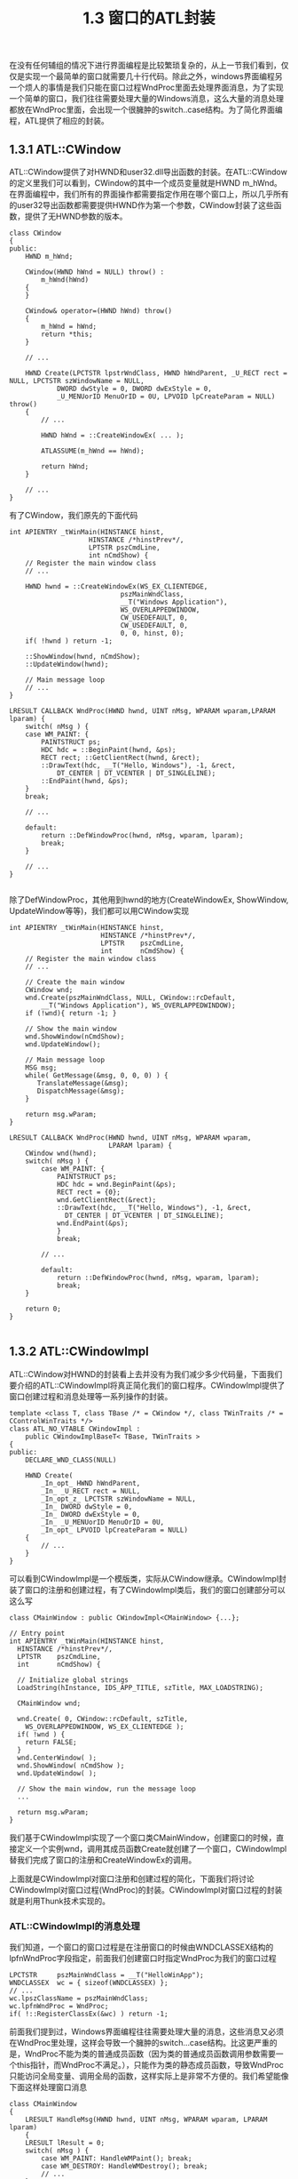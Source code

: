 #+OPTIONS: ^:nil

#+TITLE: 1.3 窗口的ATL封装

在没有任何辅组的情况下进行界面编程是比较繁琐复杂的，从上一节我们看到，仅仅是实现一个最简单的窗口就需要几十行代码。除此之外，windows界面编程另一个烦人的事情是我们只能在窗口过程WndProc里面去处理界面消息，为了实现一个简单的窗口，我们往往需要处理大量的Windows消息，这么大量的消息处理都放在WndProc里面，会出现一个很臃肿的switch..case结构。为了简化界面编程，ATL提供了相应的封装。

** 1.3.1 ATL::CWindow
ATL::CWindow提供了对HWND和user32.dll导出函数的封装。在ATL::CWindow的定义里我们可以看到，CWindow的其中一个成员变量就是HWND m_hWnd。在界面编程中，我们所有的界面操作都需要指定作用在哪个窗口上，所以几乎所有的user32导出函数都需要提供HWND作为第一个参数，CWindow封装了这些函数，提供了无HWND参数的版本。

#+BEGIN_SRC C++
class CWindow
{
public:
	HWND m_hWnd;

	CWindow(HWND hWnd = NULL) throw() :
		m_hWnd(hWnd)
	{
	}

	CWindow& operator=(HWND hWnd) throw()
	{
		m_hWnd = hWnd;
		return *this;
	}

	// ...

	HWND Create(LPCTSTR lpstrWndClass, HWND hWndParent, _U_RECT rect = NULL, LPCTSTR szWindowName = NULL,
			DWORD dwStyle = 0, DWORD dwExStyle = 0,
			_U_MENUorID MenuOrID = 0U, LPVOID lpCreateParam = NULL) throw()
	{
		// ...

		HWND hWnd = ::CreateWindowEx( ... );

		ATLASSUME(m_hWnd == hWnd);

		return hWnd;
	}

	// ...
}
#+END_SRC
有了CWindow，我们原先的下面代码
#+BEGIN_SRC C++
int APIENTRY _tWinMain(HINSTANCE hinst,
                    HINSTANCE /*hinstPrev*/,
                    LPTSTR pszCmdLine,
                    int nCmdShow) {
	// Register the main window class
	// ...

	HWND hwnd = ::CreateWindowEx(WS_EX_CLIENTEDGE,
                            pszMainWndClass,
                            __T("Windows Application"),
                            WS_OVERLAPPEDWINDOW,
                            CW_USEDEFAULT, 0,
                            CW_USEDEFAULT, 0,
                            0, 0, hinst, 0);
    if( !hwnd ) return -1;

    ::ShowWindow(hwnd, nCmdShow);
    ::UpdateWindow(hwnd);

	// Main message loop
	// ...
}

LRESULT CALLBACK WndProc(HWND hwnd, UINT nMsg, WPARAM wparam,LPARAM lparam) {
    switch( nMsg ) {
    case WM_PAINT: {
        PAINTSTRUCT ps;
        HDC hdc = ::BeginPaint(hwnd, &ps);
        RECT rect; ::GetClientRect(hwnd, &rect);
        ::DrawText(hdc, __T("Hello, Windows"), -1, &rect, 
            DT_CENTER | DT_VCENTER | DT_SINGLELINE);
        ::EndPaint(hwnd, &ps);
    }
    break;

	// ...

	default:
        return ::DefWindowProc(hwnd, nMsg, wparam, lparam);
        break;
    }
	
	// ...
}

#+END_SRC
除了DefWindowProc，其他用到hwnd的地方(CreateWindowEx, ShowWindow, UpdateWindow等等)，我们都可以用CWindow实现
#+BEGIN_SRC C++
int APIENTRY _tWinMain(HINSTANCE hinst,
					   HINSTANCE /*hinstPrev*/,
					   LPTSTR    pszCmdLine,
					   int       nCmdShow) {
	// Register the main window class
	// ...

	// Create the main window
	CWindow wnd;
	wnd.Create(pszMainWndClass, NULL, CWindow::rcDefault, 
        __T("Windows Application"), WS_OVERLAPPEDWINDOW);
	if (!wnd){ return -1; }

	// Show the main window
	wnd.ShowWindow(nCmdShow);
	wnd.UpdateWindow();

	// Main message loop
	MSG msg;
	while( GetMessage(&msg, 0, 0, 0) ) {
	   TranslateMessage(&msg);
	   DispatchMessage(&msg);
	}

	return msg.wParam;
}

LRESULT CALLBACK WndProc(HWND hwnd, UINT nMsg, WPARAM wparam,
						 LPARAM lparam) {
    CWindow wnd(hwnd);
    switch( nMsg ) {
        case WM_PAINT: {
            PAINTSTRUCT ps;
            HDC hdc = wnd.BeginPaint(&ps);
            RECT rect = {0};
            wnd.GetClientRect(&rect);
            ::DrawText(hdc, __T("Hello, Windows"), -1, &rect,
              DT_CENTER | DT_VCENTER | DT_SINGLELINE);
            wnd.EndPaint(&ps);
            }
            break;

		// ...

        default:
            return ::DefWindowProc(hwnd, nMsg, wparam, lparam);
            break;
    }

	return 0;
}

#+END_SRC


** 1.3.2 ATL::CWindowImpl
ATL::CWindow对HWND的封装看上去并没有为我们减少多少代码量，下面我们要介绍的ATL::CWindowImpl将真正简化我们的窗口程序。CWindowImpl提供了窗口创建过程和消息处理等一系列操作的封装。
#+BEGIN_SRC C++
template <class T, class TBase /* = CWindow */, class TWinTraits /* = CControlWinTraits */>
class ATL_NO_VTABLE CWindowImpl :
	public CWindowImplBaseT< TBase, TWinTraits >
{
public:
	DECLARE_WND_CLASS(NULL)

	HWND Create(
		_In_opt_ HWND hWndParent,
		_In_ _U_RECT rect = NULL,
		_In_opt_z_ LPCTSTR szWindowName = NULL,
		_In_ DWORD dwStyle = 0,
		_In_ DWORD dwExStyle = 0,
		_In_ _U_MENUorID MenuOrID = 0U,
		_In_opt_ LPVOID lpCreateParam = NULL)
	{
		// ...
	}
}
#+END_SRC
可以看到CWindowImpl是一个模版类，实际从CWindow继承。CWindowImpl封装了窗口的注册和创建过程，有了CWindowImpl类后，我们的窗口创建部分可以这么写
#+BEGIN_SRC C++
class CMainWindow : public CWindowImpl<CMainWindow> {...};

// Entry point
int APIENTRY _tWinMain(HINSTANCE hinst,
  HINSTANCE /*hinstPrev*/,
  LPTSTR    pszCmdLine,
  int       nCmdShow) {

  // Initialize global strings
  LoadString(hInstance, IDS_APP_TITLE, szTitle, MAX_LOADSTRING);

  CMainWindow wnd;

  wnd.Create( 0, CWindow::rcDefault, szTitle,
    WS_OVERLAPPEDWINDOW, WS_EX_CLIENTEDGE );
  if( !wnd ) {
    return FALSE;
  }
  wnd.CenterWindow( );
  wnd.ShowWindow( nCmdShow );
  wnd.UpdateWindow( );

  // Show the main window, run the message loop
  ...

  return msg.wParam;
}
#+END_SRC
我们基于CWindowImpl实现了一个窗口类CMainWindow，创建窗口的时候，直接定义一个实例wnd，调用其成员函数Create就创建了一个窗口，CWindowImpl替我们完成了窗口的注册和CreateWindowEx的调用。

上面就是CWindowImpl对窗口注册和创建过程的简化，下面我们将讨论CWindowImpl对窗口过程(WndProc)的封装。CWindowImpl对窗口过程的封装就是利用Thunk技术实现的。

*** ATL::CWindowImpl的消息处理
我们知道，一个窗口的窗口过程是在注册窗口的时候由WNDCLASSEX结构的lpfnWndProc字段指定，前面我们创建窗口时指定WndProc为我们的窗口过程
#+BEGIN_SRC C++
	LPCTSTR     pszMainWndClass = __T("HelloWinApp");
    WNDCLASSEX  wc = { sizeof(WNDCLASSEX) };
    // ...
    wc.lpszClassName = pszMainWndClass;
    wc.lpfnWndProc = WndProc;
    if( !::RegisterClassEx(&wc) ) return -1;
#+END_SRC
前面我们提到过，Windows界面编程往往需要处理大量的消息，这些消息又必须在WndProc里处理，这样会导致一个臃肿的switch...case结构。比这更严重的是，WndProc不能为类的普通成员函数（因为类的普通成员函数调用参数需要一个this指针，而WndProc不满足。），只能作为类的静态成员函数，导致WndProc只能访问全局变量、调用全局的函数，这样实际上是非常不方便的。我们希望能像下面这样处理窗口消息
#+BEGIN_SRC C++
class CMainWindow
{
    LRESULT HandleMsg(HWND hwnd, UINT nMsg, WPARAM wparam, LPARAM lparam) 
	{
	LRESULT lResult = 0;
    switch( nMsg ) {
        case WM_PAINT: HandleWMPaint(); break;
        case WM_DESTROY: HandleWMDestroy(); break;
		// ...
    }

	return lResult;
  }
}
#+END_SRC
下面我们来看看ATL::CWindowImpl如何通过thunk技术实现我们这个需求。

ATL::CWindowImpl的定义里我们看到有下面这行
#+BEGIN_SRC C++
DECLARE_WND_CLASS(NULL)
#+END_SRC
DECLARE_WND_CLASS是一个宏定义，它定义了一个CWndClassInfo结构的wc，并将CWndClassInfo结构的pWndProc字段初始化为StartWindowProc
#+BEGIN_SRC C++

struct _ATL_WNDCLASSINFOW
{
	WNDCLASSEXW m_wc;
	LPCWSTR m_lpszOrigName;
	WNDPROC pWndProc;
	LPCWSTR m_lpszCursorID;
	BOOL m_bSystemCursor;
	ATOM m_atom;
	WCHAR m_szAutoName[5+sizeof(void*)*CHAR_BIT];

	ATOM Register(_In_ WNDPROC* p)
	{
		return AtlWinModuleRegisterWndClassInfoW(&_AtlWinModule, &_AtlBaseModule, this, p);
	}
};

typedef _ATL_WNDCLASSINFOW CWndClassInfoW;

// ...

#define DECLARE_WND_CLASS(WndClassName) \
static ATL::CWndClassInfo& GetWndClassInfo() \
{ \
	static ATL::CWndClassInfo wc = \
	{ \
		{ sizeof(WNDCLASSEX), CS_HREDRAW | CS_VREDRAW | CS_DBLCLKS, StartWindowProc, \
		  0, 0, NULL, NULL, NULL, (HBRUSH)(COLOR_WINDOW + 1), NULL, WndClassName, NULL }, \
		NULL, NULL, IDC_ARROW, TRUE, 0, _T("") \
	}; \
	return wc; \
}
#+END_SRC
这里指定了窗口过程为StartWindowProc，不再是我们之前的WndProc了。StartWindowProc是在CWindowImpl的基类CWindowImplBaseT里实现的。
#+BEGIN_SRC C++
template <class TBase, class TWinTraits>
LRESULT CALLBACK CWindowImplBaseT< TBase, TWinTraits >::StartWindowProc(
	_In_ HWND hWnd,
	_In_ UINT uMsg,
	_In_ WPARAM wParam,
	_In_ LPARAM lParam)
{
	CWindowImplBaseT< TBase, TWinTraits >* pThis = (CWindowImplBaseT< TBase, TWinTraits >*)_AtlWinModule.ExtractCreateWndData();
	ATLASSERT(pThis != NULL);
	if(!pThis)
	{
		return 0;
	}
	pThis->m_hWnd = hWnd;

	// Initialize the thunk.  This is allocated in CWindowImplBaseT::Create,
	// so failure is unexpected here.

	pThis->m_thunk.Init(pThis->GetWindowProc(), pThis);
	WNDPROC pProc = pThis->m_thunk.GetWNDPROC();
	WNDPROC pOldProc = (WNDPROC)::SetWindowLongPtr(hWnd, GWLP_WNDPROC, (LONG_PTR)pProc);
#ifdef _DEBUG
	// check if somebody has subclassed us already since we discard it
	if(pOldProc != StartWindowProc)
		ATLTRACE(atlTraceWindowing, 0, _T("Subclassing through a hook discarded.\n"));
#else
	(pOldProc);	// avoid unused warning
#endif
	return pProc(hWnd, uMsg, wParam, lParam);
}
#+END_SRC
我们看到，这里用到了thunk，再看一下这个thunk的定义，在atlstdthunk.h里有多个针对不同平台的thunk定义，我们只看x86平台
#+BEGIN_SRC C++
#if defined(_M_IX86)
PVOID __stdcall __AllocStdCallThunk(VOID);
VOID  __stdcall __FreeStdCallThunk(_In_opt_ PVOID);

#pragma pack(push,1)
struct _stdcallthunk
{
	DWORD   m_mov;          // mov dword ptr [esp+0x4], pThis (esp+0x4 is hWnd)
	DWORD   m_this;         //
	BYTE    m_jmp;          // jmp WndProc
	DWORD   m_relproc;      // relative jmp
	BOOL Init(
		_In_ DWORD_PTR proc,
		_In_opt_ void* pThis)
	{
		m_mov = 0x042444C7;  //C7 44 24 0C
		m_this = PtrToUlong(pThis);
		m_jmp = 0xe9;
		m_relproc = DWORD((INT_PTR)proc - ((INT_PTR)this+sizeof(_stdcallthunk)));
		// write block from data cache and
		//  flush from instruction cache
		FlushInstructionCache(GetCurrentProcess(), this, sizeof(_stdcallthunk));
		return TRUE;
	}
	//some thunks will dynamically allocate the memory for the code
	void* GetCodeAddress()
	{
		return this;
	}
	_Ret_opt_bytecount_x_(sizeof(_stdcallthunk)) void* operator new(_In_ size_t)
	{
        return __AllocStdCallThunk();
    }
    void operator delete(_In_opt_ void* pThunk)
    {
        __FreeStdCallThunk(pThunk);
    }
};
#pragma pack(pop)
#+END_SRC
可以看到，基本和我们的thunk一样。

回到StartWindowProc，我们看到thunk初始化传入的实际窗口过程是WindowProc
#+BEGIN_SRC C++
pThis->m_thunk.Init(pThis->GetWindowProc(), pThis);

virtual WNDPROC GetWindowProc()
{
	return WindowProc;
}
#+END_SRC
#+BEGIN_SRC C++
template <class TBase, class TWinTraits>
LRESULT CALLBACK CWindowImplBaseT< TBase, TWinTraits >::WindowProc(
	_In_ HWND hWnd,
	_In_ UINT uMsg,
	_In_ WPARAM wParam,
	_In_ LPARAM lParam)
{
	CWindowImplBaseT< TBase, TWinTraits >* pThis = (CWindowImplBaseT< TBase, TWinTraits >*)hWnd;
	// set a ptr to this message and save the old value
	_ATL_MSG msg(pThis->m_hWnd, uMsg, wParam, lParam);
	const _ATL_MSG* pOldMsg = pThis->m_pCurrentMsg;
	pThis->m_pCurrentMsg = &msg;
	// pass to the message map to process
	LRESULT lRes = 0;
	BOOL bRet = pThis->ProcessWindowMessage(pThis->m_hWnd, uMsg, wParam, lParam, lRes, 0);

	// ...
}
#+END_SRC
WindowProc里获取到pThis指针之后，直接将所有消息都传给成员函数ProcessWindowMessage处理。到这里就是这个thunk的全部工作，下面的消息处理，就可以由ProcessWindowMessage函数再根据不同消息分发给不同的成员函数。

利用ATL::CWindowImpl，我们的窗口框架可以改写成这样

#+BEGIN_SRC C++
#include "stdafx.h" // Includes windows.h and tchar.h
#include <atlbase.h>
#include <atlwin.h>

class CMainWindow : public CWindowImpl<CMainWindow>
{
public:
    virtual BOOL ProcessWindowMessage(HWND hwnd, UINT nMsg, WPARAM wparam,
                                    LPARAM lparam, LRESULT &lResult, DWORD /*dwMsgMapID*/) {
    BOOL bHandled = TRUE;
    
    switch( nMsg ) {
        case WM_PAINT: lResult = OnPaint(); break;
        case WM_DESTROY: lResult = OnDestroy(); break;
        default: bHandled = FALSE; break;
    }

	return bHandled;
  }

private:
    LRESULT OnPaint() {
        PAINTSTRUCT ps;
        HDC hdc = BeginPaint(&ps);
        RECT rect; GetClientRect(&rect);
        DrawText(hdc, __T("Hello Windows !"), -1, &rect,
             DT_CENTER | DT_VCENTER | DT_SINGLELINE);
        EndPaint(&ps);
        return 0;
    }
    LRESULT OnDestroy() {
        PostQuitMessage(0);
        return 0;
    }
};

int APIENTRY _tWinMain(HINSTANCE hinst,
					   HINSTANCE /*hinstPrev*/,
					   LPTSTR    pszCmdLine,
					   int       nCmdShow) {
    CMainWindow wnd;
    wnd.Create(0, CWindow::rcDefault, _T("CWindowImpl Demo"), WS_OVERLAPPEDWINDOW, WS_EX_CLIENTEDGE);
    if(!wnd) { return -1; }

    wnd.CenterWindow();
    wnd.ShowWindow(nCmdShow);
    wnd.UpdateWindow();

    MSG msg;
    while( GetMessage(&msg, 0, 0, 0) ) {
       TranslateMessage(&msg);
       DispatchMessage(&msg);
    }
  
	return msg.wParam;
}

#+END_SRC

*** ATL::CWindowImpl的消息映射宏
除了利用thunk技术将消息转发给成员函数处理，ATL还提供了一组宏来进一步简化消息处理过程。这组宏通过建立消息和处理函数的一对一映射，省去了编写ProcessWindowMessage。这组宏以GEGIN_MSG_MAP开始，END_MSG_MAP结束。
#+BEGIN_SRC C++
#define BEGIN_MSG_MAP(theClass) \
public: \
	BOOL ProcessWindowMessage(_In_ HWND hWnd, _In_ UINT uMsg, _In_ WPARAM wParam,\
		_In_ LPARAM lParam, _Inout_ LRESULT& lResult, _In_ DWORD dwMsgMapID = 0) \
	{ \
		BOOL bHandled = TRUE; \
		(hWnd); \
		(uMsg); \
		(wParam); \
		(lParam); \
		(lResult); \
		(bHandled); \
		switch(dwMsgMapID) \
		{ \
		case 0:

// ...

#define END_MSG_MAP() \
			break; \
		default: \
			ATLTRACE(ATL::atlTraceWindowing, 0, _T("Invalid message map ID (%i)\n"), dwMsgMapID); \
			ATLASSERT(FALSE); \
			break; \
		} \
		return FALSE; \
	}
#+END_SRC
BEGIN_MSG_MAP和END_MSG_MAP组成了一个ProcessWindowMessage函数，针对不同的消息，通过switch...case分发到不同的处理函数。
分发不同消息的宏是MESSAGE_HANDLER
#+BEGIN_SRC C++
#define MESSAGE_HANDLER(msg, func) \
	if(uMsg == msg) \
	{ \
		bHandled = TRUE; \
		lResult = func(uMsg, wParam, lParam, bHandled); \
		if(bHandled) \
			return TRUE; \
	}
#+END_SRC
 比如，我们要指定WM_PAINT的处理函数OnPaint，就可以这么写
#+BEGIN_SRC C++
BEGIN_MSG_MAP()
	MESSAGE_HANDLER(WM_PAINT, OnPaint)
END_MSG_MAP()
#+END_SRC

于是，我们的窗口框架可以进一步简化
#+BEGIN_SRC C++
#include "stdafx.h" // Includes windows.h and tchar.h
#include <atlbase.h>
#include <atlwin.h>

class CMainWindow : public CWindowImpl<CMainWindow>
{
    BEGIN_MSG_MAP(CMainWindow)
	    MESSAGE_HANDLER(WM_PAINT, OnPaint)
    	MESSAGE_HANDLER(WM_DESTROY, OnDestroy)
    END_MSG_MAP()

private:
    LRESULT OnPaint(UINT nMsg, WPARAM wParam, LPARAM lParam, BOOL &bHandled) {
        PAINTSTRUCT ps;
        HDC hdc = BeginPaint(&ps);
        RECT rect; GetClientRect(&rect);
        DrawText(hdc, __T("Hello Windows !"), -1, &rect,
             DT_CENTER | DT_VCENTER | DT_SINGLELINE);
        EndPaint(&ps);

        bHandled = TRUE;
        return 0;
    }
    LRESULT OnDestroy(UINT nMsg, WPARAM wParam, LPARAM lParam, BOOL &bHandled) {
        PostQuitMessage(0);

        bHandled = TRUE;
        return 0;
    }
};

int APIENTRY _tWinMain(HINSTANCE hinst,
					   HINSTANCE /*hinstPrev*/,
					   LPTSTR    pszCmdLine,
					   int       nCmdShow) {
    CMainWindow wnd;
    wnd.Create(0, CWindow::rcDefault, _T("CWindowImpl Demo"), WS_OVERLAPPEDWINDOW, WS_EX_CLIENTEDGE);
    if(!wnd) { return -1; }

    wnd.CenterWindow();
    wnd.ShowWindow(nCmdShow);
    wnd.UpdateWindow();

    MSG msg;
    while( GetMessage(&msg, 0, 0, 0) ) {
       TranslateMessage(&msg);
       DispatchMessage(&msg);
    }
  
	return msg.wParam;
}
#+END_SRC
